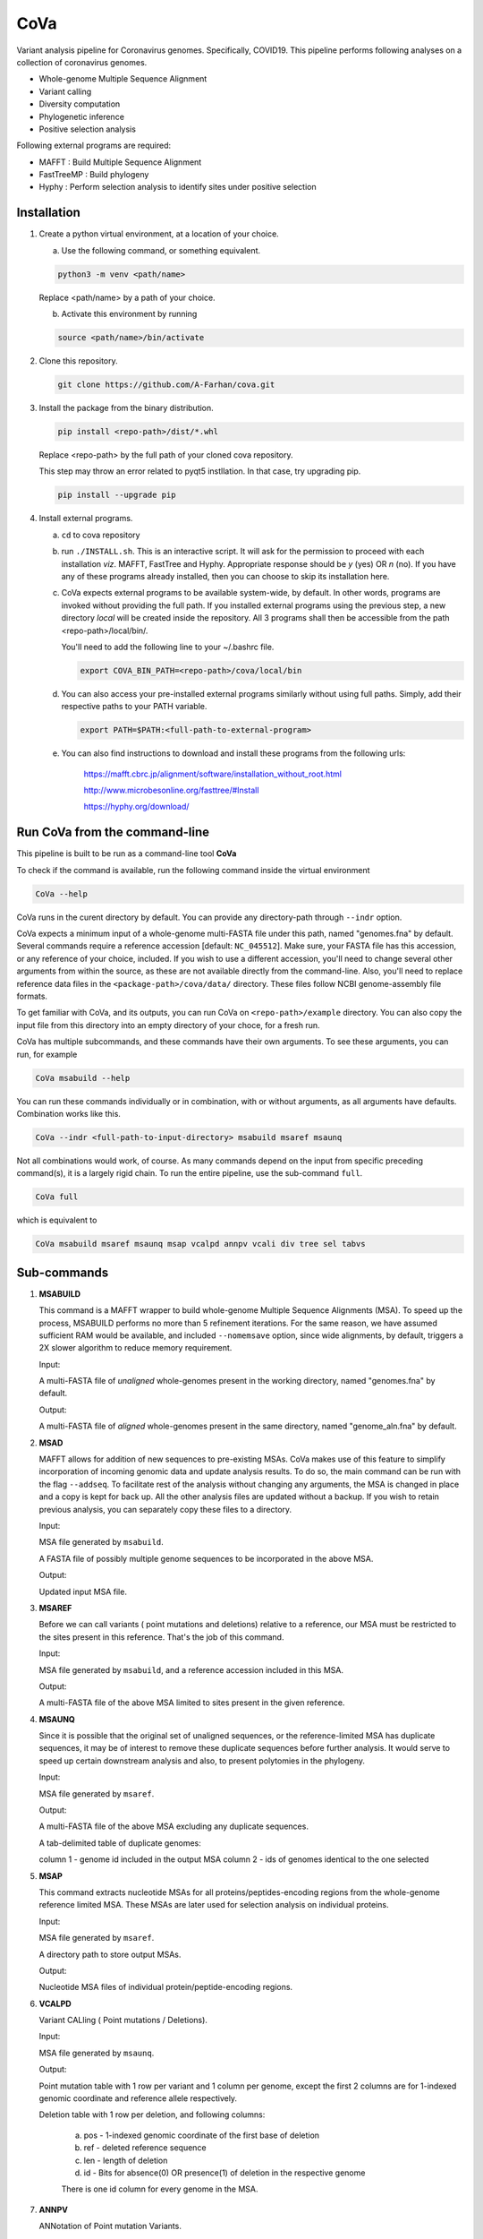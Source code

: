 CoVa
====

Variant analysis pipeline for Coronavirus genomes. Specifically, COVID19.
This pipeline performs following analyses on a collection of coronavirus genomes.
 
* Whole-genome Multiple Sequence Alignment
* Variant calling
* Diversity computation
* Phylogenetic inference
* Positive selection analysis

Following external programs are required:

- MAFFT        : Build Multiple Sequence Alignment
- FastTreeMP   : Build phylogeny
- Hyphy        : Perform selection analysis to identify sites under positive selection

Installation
-----------------

1. Create a python virtual environment, at a location of your choice. 

   a. Use the following command, or something equivalent.
   
   .. code-block:: bash

      python3 -m venv <path/name>

   Replace <path/name> by a path of your choice. 
   
   b. Activate this environment by running
   
   .. code-block:: bash

      source <path/name>/bin/activate

2. Clone this repository.

   .. code-block:: bash

      git clone https://github.com/A-Farhan/cova.git
 
3. Install the package from the binary distribution. 

   .. code-block:: bash
   
      pip install <repo-path>/dist/*.whl
      
   Replace <repo-path> by the full path of your cloned cova repository. 
   
   This step may throw an error related to pyqt5 instllation. In that case, try upgrading pip.
   
   .. code-block:: bash
   
      pip install --upgrade pip

4. Install external programs.

   a. ``cd`` to cova repository

   b. run ``./INSTALL.sh``. This is an interactive script. It will ask for the permission to proceed with each installation *viz*. MAFFT, FastTree and Hyphy. Appropriate response should be *y* (yes) OR *n* (no). If you have any of these programs already installed, then you can choose to skip its installation here.

   c. CoVa expects external programs to be available system-wide, by default. In other words, programs are invoked without providing the full path. If you installed external programs using the previous step, a new directory *local* will be created inside the repository. All 3 programs shall then be accessible from the path <repo-path>/local/bin/.

      You'll need to add the following line to your ~/.bashrc file.

      .. code-block:: bash

         export COVA_BIN_PATH=<repo-path>/cova/local/bin  

   d. You can also access your pre-installed external programs similarly without using full paths. Simply, add their respective paths to your PATH variable.

      .. code-block:: bash

         export PATH=$PATH:<full-path-to-external-program>
      
   e. You can also find instructions to download and install these programs from the following urls:

      	https://mafft.cbrc.jp/alignment/software/installation_without_root.html

      	http://www.microbesonline.org/fasttree/#Install

      	https://hyphy.org/download/

Run CoVa from the command-line
------------------------------

This pipeline is built to be run as a command-line tool **CoVa**

To check if the command is available, run the following command inside the virtual environment

.. code-block:: bash

   CoVa --help
   
CoVa runs in the curent directory by default. You can provide any directory-path through ``--indr`` option. 

CoVa expects a minimum input of a whole-genome multi-FASTA file under this path, named "genomes.fna" by default. Several commands require a reference accession [default: ``NC_045512``]. Make sure, your FASTA file has this accession, or any reference of your choice, included. If you wish to use a different accession, you'll need to change several other arguments from within the source, as these are not available directly from the command-line. Also, you'll need to replace reference data files in the ``<package-path>/cova/data/`` directory. These files follow NCBI genome-assembly file formats. 

To get familiar with CoVa, and its outputs, you can run CoVa on ``<repo-path>/example`` directory. You can also copy the input file from this directory into an empty directory of your choce, for a fresh run. 

CoVa has multiple subcommands, and these commands have their own arguments. To see these arguments, you can run, for example 

.. code-block:: bash

   CoVa msabuild --help
   
You can run these commands individually or in combination, with or without arguments, as all arguments have defaults. Combination works like this.

.. code-block:: bash

   CoVa --indr <full-path-to-input-directory> msabuild msaref msaunq
   
Not all combinations would work, of course. As many commands depend on the input from specific preceding command(s), it is a largely rigid chain. To run the entire pipeline, use the sub-command ``full``.

.. code-block:: bash

   CoVa full
   
which is equivalent to 

.. code-block:: bash
   
   CoVa msabuild msaref msaunq msap vcalpd annpv vcali div tree sel tabvs   

Sub-commands
------------

1. **MSABUILD**

   This command is a MAFFT wrapper to build whole-genome Multiple Sequence Alignments (MSA). To speed up the process, MSABUILD performs no more than 5 refinement iterations. For the same reason, we have assumed sufficient RAM would be available, and included ``--nomemsave`` option, since wide alignments, by default, triggers a 2X slower algorithm to reduce memory requirement. 

   Input:

   A multi-FASTA file of *unaligned* whole-genomes present in the working directory, named "genomes.fna" by default.

   Output:

   A multi-FASTA file of *aligned* whole-genomes present in the same directory, named "genome_aln.fna" by default.

2. **MSAD**

   MAFFT allows for addition of new sequences to pre-existing MSAs. CoVa makes use of this feature to simplify incorporation of incoming genomic data and update analysis results. To do so, the main command can be run with the flag ``--addseq``. To facilitate rest of the analysis without changing any arguments, the MSA is changed in place and a copy is kept for back up. All the other analysis files are updated without a backup. If you wish to retain previous analysis, you can separately copy these files to a directory. 

   Input:

   MSA file generated by ``msabuild``.

   A FASTA file of possibly multiple genome sequences to be incorporated in the above MSA.

   Output:

   Updated input MSA file. 

3. **MSAREF**

   Before we can call variants ( point mutations and deletions) relative to a reference, our MSA must be restricted to the sites present in this reference. That's the job of this command.

   Input:

   MSA file generated by ``msabuild``, and a reference accession included in this MSA.

   Output:

   A multi-FASTA file of the above MSA limited to sites present in the given reference.

4. **MSAUNQ**

   Since it is possible that the original set of unaligned sequences, or the reference-limited MSA has duplicate sequences, it may be of interest to remove these duplicate sequences before further analysis. It would serve to speed up certain downstream analysis and also, to present polytomies in the phylogeny. 

   Input:

   MSA file generated by ``msaref``.

   Output:

   A multi-FASTA file of the above MSA excluding any duplicate sequences.

   A tab-delimited table of duplicate genomes:
   
   column 1 - genome id included in the output MSA
   column 2 - ids of genomes identical to the one selected 

5. **MSAP**

   This command extracts nucleotide MSAs for all proteins/peptides-encoding regions from the whole-genome reference limited MSA. These MSAs are later used for selection analysis on individual proteins.

   Input:

   MSA file generated by ``msaref``.

   A directory path to store output MSAs.

   Output:

   Nucleotide MSA files of individual protein/peptide-encoding regions.

6. **VCALPD**

   Variant CALling ( Point mutations / Deletions).  

   Input:

   MSA file generated by ``msaunq``.

   Output:

   Point mutation table with 1 row per variant and 1 column per genome, except the first 2 columns are for 1-indexed genomic coordinate and reference allele respectively.

   Deletion table with 1 row per deletion, and following columns:

      a. pos - 1-indexed genomic coordinate of the first base of deletion
      b. ref - deleted reference sequence
      c. len - length of deletion
      d. id  - Bits for absence(0) OR presence(1) of deletion in the respective genome

      There is one id column for every genome in the MSA. 

7. **ANNPV**

   ANNotation of Point mutation Variants.

   Input:

   Point mutation table generated by ``vcalpd``.

   Output:

   A tab-delimited table with following columns:

   1) protein_id - protein's accession in the reference genome
   2) name 	     - common name or abbreviation for the protein
   3) position 	 - 1-indexed genomic position
   4) ref_base   - nucleotide at the above position in the reference
   5) var_base   - a different allele at this position in some genome
   6) old_codon  - codon at this position in the protein-coding sequence of reference
   7) new_codon  - modified codon due to nucleotide substitution in some genome
   8) aa_change  - amino acid change due to this substitution
   9) genomes 	 - comma-separated list of genome ids with this variant

8. **TABVS**

  It may be of interest to characterize each isolate in terms of its unique variants and the variants 
  that it shares with the others, for further analyses. These results are summarized by this command. 
  Also, only non-synonymous variants are considered, in the interest of readability of the output table. 

  Input:

  Point mutation table generated by ``vcalpd``.
  
  Annotated point mutation table generated by ``annpv``.

  Output:

  A tab-delimited table with 1 row per genome and with following columns:
  
  a. genome    - genome id 
  b. #variants - total number of variants in the genome
  c. #shared   - number of shared non-synonymous variants
  d. #unique   - number of unique non-synonymous variants
  e. shared    - comma-separated list of shared variants
  f. unique    - comma-separated list of unique variants

9. **VCALI**

   Variant Calling for Insertions relative to a reference.

   Input:

   MSA file generated by ``msabuild``.

   Output:

   A tab-delimited table with 1 row per insertion and following columns:

   a. pos - 1-indexed genomic position of the reference base in the immediate left of the insertion
   b. ref - the reference base at the above position
   c. id  - either the reference base, if no insertion is present, OR an insertion sequence in the
      respective genome

   There is 1 id column for every genome.

10. **DIV**

   This command calculates Nucleotide Diversity for the whole-genome, as well as for all proteins/peptide-encoding regions. Nucleotide Diversity is the average pairwise-difference per base.

   Input:

   whole-genome MSA generated by ``msaref``.

   MSAs of protein/peptide-encoding regions generated by ``msap``.

   Output:

   A comma-delimited table. First row is for the whole-genome and following rows are for other regions.
   First column is the region's name and second column is for its nucleotide diversity.

11. **TREE**

    This command builds whole-genome based phylogeny using FastTree and plots a tree using python ETE3 module. The date and location information, if available, can be used to annotate the tree.

    Input:

    whole-genome MSA generated by ``msaref``.

    Output:

    Output tree generated by FastTree in NEWICK format.

    PNG image file for the above tree.

12. **SEL**

    This command runs HYPHY FUBAR which perform selection analysis on protein-encoding regions by estimating synonymous and non-synonymous rates. It also identifies putative sites under positive selection. 

    Input:

    MSAs generated by ``msap``.

    Phylogeny tree generated by ``tree``.

    Output:

    Output files generated by FUBAR.

    A comma-delimited table of *rates* with 1 row per protein and following columns:

    a. protein 	- common name or abbreviation for the protein
    b. exp_subs - expected substitution rate
    c. syn 	- synonymous rate
    d. nonsyn 	- non-synonymous rate
    e. dnds 	- (nonsyn-syn) 

    A comma-delimited table of *sites* with 1 row per site and following columns:

    a. protein 	 - common name or abbreviation for the protein
    b. site 	 - 1-indexed position in the protein
    c. syn 	 - site-specific synonymous rate
    d. nonsyn 	 - site-specific non-synonymous rate
    e. post_prob - posterior probability (nonsyn > syn)

External commands
---------------------------------

**MAFFT**

Cova runs the following MAFFT command

.. code-block:: bash

   mafft --quiet --nomemsave --maxiterate 5 --thread <ncpu> <infile>

**FastTree**

FastTree in cova was built from the source with

* Double-precision: improves branch length precision for highly similar sequences, AND
* OpenMP: allows multi-threading for faster computations 

using the following command

.. code-block:: bash

   gcc -DUSE_DOUBLE -DOPENMP -fopenmp -O3 -finline-functions -funroll-loops -Wall -o FastTree FastTree.c -lm
   
Cova runs the following FastTree command. To reduce memory requirement, split supports are not calculated as these are not very informative for wide alignments. 

.. code-block:: bash

   FastTree -quiet -nt -mlnni 4 -nosupport

**Hyphy**

Cova makes use of Hyphy's **FUBAR** program to do selection analysis and identify sites under positive selection. It runs FUBAR as below

.. code-block:: bash

   hyphy fubar --alignment <msafile> --tree <treefile> --cache <cachefile>
